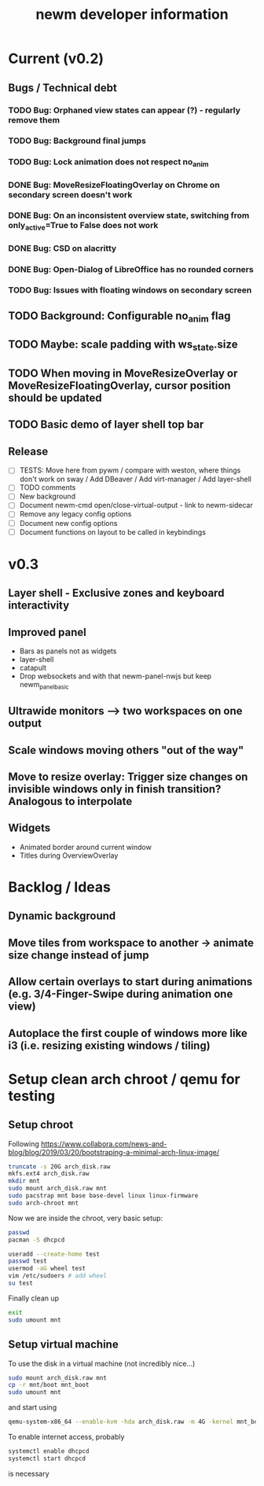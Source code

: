 #+TITLE: newm developer information

* Current (v0.2)
** Bugs / Technical debt
*** TODO Bug: Orphaned view states can appear (?) - regularly remove them
*** TODO Bug: Background final jumps
*** TODO Bug: Lock animation does not respect no_anim
*** DONE Bug: MoveResizeFloatingOverlay on Chrome on secondary screen doesn't work
*** DONE Bug: On an inconsistent overview state, switching from only_active=True to False does not work
*** DONE Bug: CSD on alacritty
*** DONE Bug: Open-Dialog of LibreOffice has no rounded corners
*** TODO Bug: Issues with floating windows on secondary screen

** TODO Background: Configurable no_anim flag
** TODO Maybe: scale padding with ws_state.size
** TODO When moving in MoveResizeOverlay or MoveResizeFloatingOverlay, cursor position should be updated
** TODO Basic demo of layer shell top bar

** Release
- [ ] TESTS: Move here from pywm / compare with weston, where things don't work on sway / Add DBeaver / Add virt-manager / Add layer-shell
- [ ] TODO comments
- [ ] New background
- [ ] Document newm-cmd open/close-virtual-output - link to newm-sidecar
- [ ] Remove any legacy config options
- [ ] Document new config options
- [ ] Document functions on layout to be called in keybindings


* v0.3
** Layer shell - Exclusive zones and keyboard interactivity
** Improved panel
- Bars as panels not as widgets
- layer-shell
- catapult
- Drop websockets and with that newm-panel-nwjs but keep newm_panel_basic
** Ultrawide monitors --> two workspaces on one output
** Scale windows moving others "out of the way"
** Move to resize overlay: Trigger size changes on invisible windows only in finish transition? Analogous to interpolate

** Widgets
- Animated border around current window
- Titles during OverviewOverlay

* Backlog / Ideas
** Dynamic background
** Move tiles from workspace to another -> animate size change instead of jump
** Allow certain overlays to start during animations (e.g. 3/4-Finger-Swipe during animation one view)
** Autoplace the first couple of windows more like i3 (i.e. resizing existing windows / tiling)


* Setup clean arch chroot / qemu for testing

** Setup chroot

Following https://www.collabora.com/news-and-blog/blog/2019/03/20/bootstraping-a-minimal-arch-linux-image/

#+BEGIN_SRC sh
truncate -s 20G arch_disk.raw
mkfs.ext4 arch_disk.raw
mkdir mnt
sudo mount arch_disk.raw mnt
sudo pacstrap mnt base base-devel linux linux-firmware
sudo arch-chroot mnt
#+END_SRC

Now we are inside the chroot, very basic setup:

#+BEGIN_SRC sh
passwd
pacman -S dhcpcd

useradd --create-home test
passwd test
usermod -aG wheel test
vim /etc/sudoers # add wheel
su test
#+END_SRC

Finally clean up

#+BEGIN_SRC sh
exit
sudo umount mnt
#+END_SRC

** Setup virtual machine

To use the disk in a virtual machine (not incredibly nice...)

#+BEGIN_SRC sh
sudo mount arch_disk.raw mnt
cp -r mnt/boot mnt_boot
sudo umount mnt
#+END_SRC

and start using

#+BEGIN_SRC sh
qemu-system-x86_64 --enable-kvm -hda arch_disk.raw -m 4G -kernel mnt_boot/vmlinuz-linux -initrd mnt_boot/initramfs-linux[-fallback].img -append "root=/dev/sda rw" -vga virtio
#+END_SRC

To enable internet access, probably

#+BEGIN_SRC sh
systemctl enable dhcpcd
systemctl start dhcpcd
#+END_SRC

is necessary
